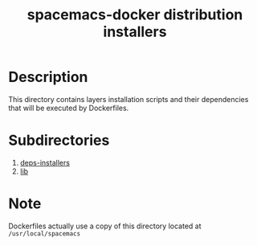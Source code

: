 #+TITLE: spacemacs-docker distribution installers 

* Table of Contents                 :TOC_4_gh:noexport:
 - [[#description][Description]]
 - [[#subdirectories][Subdirectories]]
 - [[#note][Note]]

* Description
This directory contains layers installation scripts and their dependencies
 that will be executed by Dockerfiles.

* Subdirectories
1. [[https://github.com/syl20bnr/spacemacs/blob/develop/layers/+distributions/spacemacs-docker/dockerfiles/onbuild/usr/local/spacemacs/deps-installers/README.org][deps-installers]]
2. [[https://github.com/syl20bnr/spacemacs/blob/develop/layers/+distributions/spacemacs-docker/dockerfiles/onbuild/usr/local/spacemacs/lib/README.org][lib]]

* Note
Dockerfiles actually use a copy of this directory
located at =/usr/local/spacemacs=

